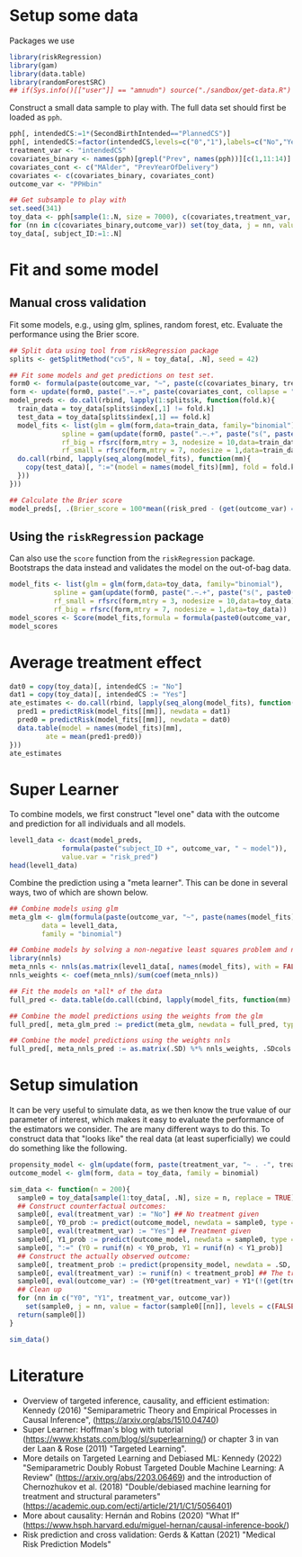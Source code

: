 #+PROPERTY: header-args:R  :results none  :exports code  :session *R* :cache yes

* Setup some data
Packages we use
#+BEGIN_SRC R
  library(riskRegression)
  library(gam)
  library(data.table)
  library(randomForestSRC)
  ## if(Sys.info()[["user"]] == "amnudn") source("./sandbox/get-data.R") ## Replace to load data
#+END_SRC

Construct a small data sample to play with. The full data set should first be loaded as =pph=.

#+BEGIN_SRC R
  pph[, intendedCS:=1*(SecondBirthIntended=="PlannedCS")]
  pph[, intendedCS:=factor(intendedCS,levels=c("0","1"),labels=c("No","Yes"))]
  treatment_var <- "intendedCS"
  covariates_binary <- names(pph)[grepl("Prev", names(pph))][c(1,11:14)]
  covariates_cont <- c("MAlder", "PrevYearOfDelivery")
  covariates <- c(covariates_binary, covariates_cont)
  outcome_var <- "PPHbin"

  ## Get subsample to play with
  set.seed(341)
  toy_data <- pph[sample(1:.N, size = 7000), c(covariates,treatment_var, outcome_var), with = FALSE]
  for (nn in c(covariates_binary,outcome_var)) set(toy_data, j = nn, value = factor(toy_data[[nn]]))
  toy_data[, subject_ID:=1:.N]
#+END_SRC

* Fit and some model

** Manual cross validation
Fit some models, e.g., using glm, splines, random forest, etc. Evaluate the performance using the
Brier score.

#+BEGIN_SRC R
  ## Split data using tool from riskRegression package
  splits <- getSplitMethod("cv5", N = toy_data[, .N], seed = 42)

  ## Fit some models and get predictions on test set.
  form0 <- formula(paste(outcome_var, "~", paste(c(covariates_binary, treatment_var), collapse = "+")))
  form <- update(form0, paste(".~.+", paste(covariates_cont, collapse = "+")))
  model_preds <- do.call(rbind, lapply(1:splits$k, function(fold.k){
    train_data = toy_data[splits$index[,1] != fold.k]
    test_data = toy_data[splits$index[,1] == fold.k]
    model_fits <- list(glm = glm(form,data=train_data, family="binomial"),
		       spline = gam(update(form0, paste(".~.+", paste("s(", paste0(covariates_cont, ", 3)"), collapse = "+"))), data=train_data,family="binomial"),
		       rf_big = rfsrc(form,mtry = 3, nodesize = 10,data=train_data),
		       rf_small = rfsrc(form,mtry = 7, nodesize = 1,data=train_data))
    do.call(rbind, lapply(seq_along(model_fits), function(mm){
      copy(test_data)[, ":="(model = names(model_fits)[mm], fold = fold.k, risk_pred = predictRisk(model_fits[[mm]], newdata = test_data))]
    }))
  }))

  ## Calculate the Brier score
  model_preds[, .(Brier_score = 100*mean((risk_pred - (get(outcome_var) == "Yes"))^2)), model]
#+END_SRC

** Using the =riskRegression= package
Can also use the =score= function from the =riskRegression= package. Bootstraps the data instead and
validates the model on the out-of-bag data. 

#+BEGIN_SRC R 
  model_fits <- list(glm = glm(form,data=toy_data, family="binomial"),
		     spline = gam(update(form0, paste(".~.+", paste("s(", paste0(covariates_cont, ", 3)"), collapse = "+"))), data=toy_data,family="binomial"),
		     rf_small = rfsrc(form,mtry = 3, nodesize = 10,data=toy_data),
		     rf_big = rfsrc(form,mtry = 7, nodesize = 1,data=toy_data))
  model_scores <- Score(model_fits,formula = formula(paste0(outcome_var, "~1")),data = toy_data,split.method = "bootcv",B = 10)
  model_scores
#+END_SRC

* Average treatment effect

#+BEGIN_SRC R
  dat0 = copy(toy_data)[, intendedCS := "No"]
  dat1 = copy(toy_data)[, intendedCS := "Yes"]
  ate_estimates <- do.call(rbind, lapply(seq_along(model_fits), function(mm){
    pred1 = predictRisk(model_fits[[mm]], newdata = dat1)
    pred0 = predictRisk(model_fits[[mm]], newdata = dat0)
    data.table(model = names(model_fits)[mm],
	       ate = mean(pred1-pred0))
  }))
  ate_estimates
#+END_SRC

* Super Learner
To combine models, we first construct "level one" data with the outcome and prediction for all
individuals and all models.

#+BEGIN_SRC R
  level1_data <- dcast(model_preds,
		       formula(paste("subject_ID +", outcome_var, " ~ model")),
		       value.var = "risk_pred")
  head(level1_data)
#+END_SRC

Combine the prediction using a "meta learner". This can be done in several ways, two of which are
shown below.
#+BEGIN_SRC R
  ## Combine models using glm
  meta_glm <- glm(formula(paste(outcome_var, "~", paste(names(model_fits), collapse = "+"))),
		  data = level1_data,
		  family = "binomial")

  ## Combine models by solving a non-negative least squares problem and normalize the weights
  library(nnls)
  meta_nnls <- nnls(as.matrix(level1_data[, names(model_fits), with = FALSE]), 1*(level1_data[[outcome_var]] == "Yes"))
  nnls_weights <- coef(meta_nnls)/sum(coef(meta_nnls))
#+END_SRC

#+BEGIN_SRC R
  ## Fit the models on *all* of the data
  full_pred <- data.table(do.call(cbind, lapply(model_fits, function(mm) predictRisk(mm, newdata = toy_data))))

  ## Combine the model predictions using the weights from the glm
  full_pred[, meta_glm_pred := predict(meta_glm, newdata = full_pred, type = "response")]

  ## Combine the model predictions using the weights nnls
  full_pred[, meta_nnls_pred := as.matrix(.SD) %*% nnls_weights, .SDcols = names(model_fits)]
#+END_SRC

* Setup simulation
It can be very useful to simulate data, as we then know the true value of our parameter of interest,
which makes it easy to evaluate the performance of the estimators we consider. The are many
different ways to do this. To construct data that "looks like" the real data (at least
superficially) we could do something like the following.

#+BEGIN_SRC R
  propensity_model <- glm(update(form, paste(treatment_var, "~ . -", treatment_var)), data = toy_data, family = binomial)
  outcome_model <- glm(form, data = toy_data, family = binomial)

  sim_data <- function(n = 200){
    sample0 = toy_data[sample(1:toy_data[, .N], size = n, replace = TRUE), c(covariates, treatment_var), with = FALSE]
    ## Construct counterfactual outcomes:
    sample0[, eval(treatment_var) := "No"] ## No treatment given
    sample0[, Y0_prob := predict(outcome_model, newdata = sample0, type = "response")]
    sample0[, eval(treatment_var) := "Yes"] ## Treatment given
    sample0[, Y1_prob := predict(outcome_model, newdata = sample0, type = "response")]
    sample0[, ":=" (Y0 = runif(n) < Y0_prob, Y1 = runif(n) < Y1_prob)]
    ## Construct the actually observed outcome:
    sample0[, treatment_prob := predict(propensity_model, newdata = .SD, type = "response")]
    sample0[, eval(treatment_var) := runif(n) < treatment_prob] ## The treatment actually given
    sample0[, eval(outcome_var) := (Y0*get(treatment_var) + Y1*(!(get(treatment_var)))) == 1]
    ## Clean up
    for (nn in c("Y0", "Y1", treatment_var, outcome_var))
      set(sample0, j = nn, value = factor(sample0[[nn]], levels = c(FALSE, TRUE), labels = c("No", "Yes")))
    return(sample0[])
  }

  sim_data()
#+END_SRC

* Literature
- Overview of targeted inference, causality, and efficient estimation: Kennedy (2016)
  "Semiparametric Theory and Empirical Processes in Causal Inference",
  (https://arxiv.org/abs/1510.04740)
- Super Learner: Hoffman's blog with tutorial (https://www.khstats.com/blog/sl/superlearning/) or
  chapter 3 in van der Laan & Rose (2011) "Targeted Learning".
- More details on Targeted Learning and Debiased ML: Kennedy (2022) "Semiparametric Doubly Robust
  Targeted Double Machine Learning: A Review" (https://arxiv.org/abs/2203.06469) and the
  introduction of Chernozhukov et al. (2018) "Double/debiased machine learning for treatment and
  structural parameters" (https://academic.oup.com/ectj/article/21/1/C1/5056401)
- More about causality: Hernán and Robins (2020) "What If"
  (https://www.hsph.harvard.edu/miguel-hernan/causal-inference-book/)
- Risk prediction and cross validation: Gerds & Kattan (2021) "Medical Risk Prediction Models"
